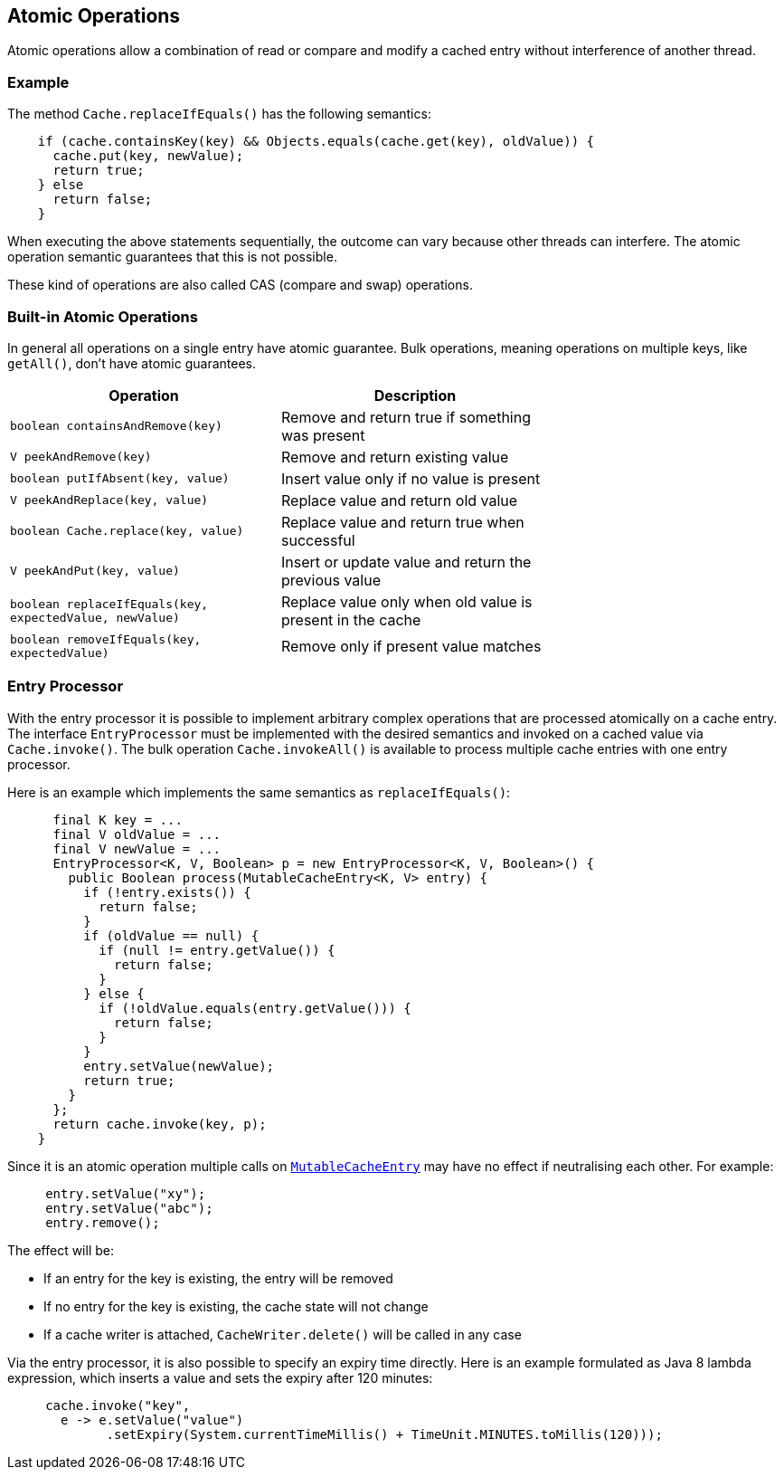[[atomic-operations]]
== Atomic Operations

Atomic operations allow a combination of read or compare and modify a cached entry
without interference of another thread.

=== Example

The method `Cache.replaceIfEquals()` has the following semantics:

[source,java]
----
    if (cache.containsKey(key) && Objects.equals(cache.get(key), oldValue)) {
      cache.put(key, newValue);
      return true;
    } else
      return false;
    }
----

When executing the above statements sequentially, the outcome can vary because other threads can interfere.
The atomic operation semantic guarantees that this is not possible.

These kind of operations are also called CAS (compare and swap) operations.

=== Built-in Atomic Operations

In general all operations on a single entry have atomic guarantee. Bulk operations, meaning operations on
multiple keys, like `getAll()`, don't have atomic guarantees.

[width="70",options="header"]
|===
|Operation|Description
|`boolean containsAndRemove(key)`| Remove and return true if something was present
|`V peekAndRemove(key)`| Remove and return existing value
|`boolean putIfAbsent(key, value)`| Insert value only if no value is present
|`V peekAndReplace(key, value)`| Replace value and return old value
|`boolean Cache.replace(key, value)`| Replace value and return true when successful
|`V peekAndPut(key, value)`| Insert or update value and return the previous value
|`boolean replaceIfEquals(key, expectedValue, newValue)`| Replace value only when old value is present in the cache
|`boolean removeIfEquals(key, expectedValue)`| Remove only if present value matches
|===

=== Entry Processor

With the entry processor it is possible to implement arbitrary complex operations that are processed atomically
on a cache entry. The interface `EntryProcessor` must be implemented with the desired semantics and invoked on a cached value
via `Cache.invoke()`. The bulk operation `Cache.invokeAll()` is available to process multiple cache entries
with one entry processor.

Here is an example which implements the same semantics as `replaceIfEquals()`:

[source,java]
----
      final K key = ...
      final V oldValue = ...
      final V newValue = ...
      EntryProcessor<K, V, Boolean> p = new EntryProcessor<K, V, Boolean>() {
        public Boolean process(MutableCacheEntry<K, V> entry) {
          if (!entry.exists()) {
            return false;
          }
          if (oldValue == null) {
            if (null != entry.getValue()) {
              return false;
            }
          } else {
            if (!oldValue.equals(entry.getValue())) {
              return false;
            }
          }
          entry.setValue(newValue);
          return true;
        }
      };
      return cache.invoke(key, p);
    }
----

Since it is an atomic operation multiple calls on
link:{cache2k_docs}/apidocs/cache2k-api/index.html?org/cache2k/processor/MutableCacheEntry.html[`MutableCacheEntry`] may have no effect if
neutralising each other. For example:

[source,java]
----
     entry.setValue("xy");
     entry.setValue("abc");
     entry.remove();
----

The effect will be:

- If an entry for the key is existing, the entry will be removed
- If no entry for the key is existing, the cache state will not change
- If a cache writer is attached, `CacheWriter.delete()` will be called in any case

Via the entry processor, it is also possible to specify an expiry time directly.
Here is an example formulated as Java 8 lambda expression, which inserts a value and
sets the expiry after 120 minutes:

[source,java]
----
     cache.invoke("key",
       e -> e.setValue("value")
             .setExpiry(System.currentTimeMillis() + TimeUnit.MINUTES.toMillis(120)));
----
